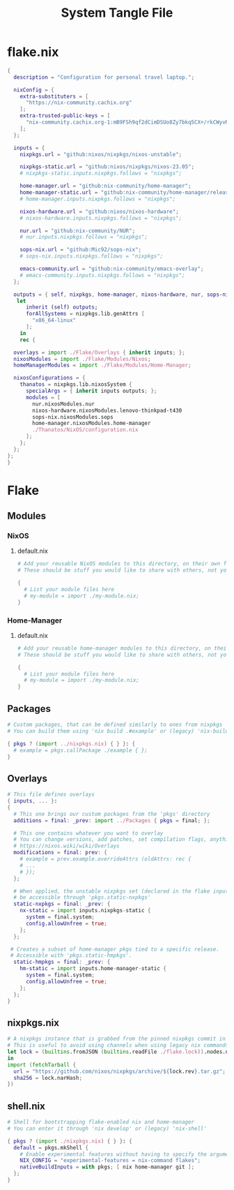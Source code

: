 #+TITLE: System Tangle File
#+DESCRIPTION: Temporary file containt all shared files for a nix flake. Go be re organized later.
#+PROPERTY: :tangle yes :noweb yes

* flake.nix
:PROPERTIES:
:header-args: :tangle ./flake.nix
:END:

#+begin_src nix
{
  description = "Configuration for personal travel laptop.";

  nixConfig = {
    extra-substituters = [
      "https://nix-community.cachix.org"
    ];
    extra-trusted-public-keys = [
      "nix-community.cachix.org-1:mB9FSh9qf2dCimDSUo8Zy7bkq5CX+/rkCWyvRCYg3Fs="
    ];
  };

  inputs = {
    nixpkgs.url = "github:nixos/nixpkgs/nixos-unstable";

    nixpkgs-static.url = "github:nixos/nixpkgs/nixos-23.05";
    # nixpkgs-static.inputs.nixpkgs.follows = "nixpkgs";

    home-manager.url = "github:nix-community/home-manager";
    home-manager-static.url = "github:nix-community/home-manager/release-23.05";
    # home-manager.inputs.nixpkgs.follows = "nixpkgs";

    nixos-hardware.url = "github:nixos/nixos-hardware";
    # nixos-hardware.inputs.nixpkgs.follows = "nixpkgs";

    nur.url = "github:nix-community/NUR";
    # nur.inputs.nixpkgs.follows = "nixpkgs";

    sops-nix.url = "github:Mic92/sops-nix";
    # sops-nix.inputs.nixpkgs.follows = "nixpkgs";

    emacs-community.url = "github:nix-community/emacs-overlay";
    # emacs-community.inputs.nixpkgs.follows = "nixpkgs";
  };

  outputs = { self, nixpkgs, home-manager, nixos-hardware, nur, sops-nix, emacs-community, ... }@inputs:
   let
      inherit (self) outputs;
      forAllSystems = nixpkgs.lib.genAttrs [
        "x86_64-linux"
      ];
    in
    rec {

  overlays = import ./Flake/Overlays { inherit inputs; };
  nixosModules = import ./Flake/Modules/Nixos;
  homeManagerModules = import ./Flake/Modules/Home-Manager;

  nixosConfigurations = {
    thanatos = nixpkgs.lib.nixosSystem {
      specialArgs = { inherit inputs outputs; };
      modules = [
        nur.nixosModules.nur
        nixos-hardware.nixosModules.lenovo-thinkpad-t430
        sops-nix.nixosModules.sops
        home-manager.nixosModules.home-manager
        ./Thanatos/NixOS/configuration.nix
      ];
    };
  };
};
}
#+end_src

* Flake

** Modules

*** NixOS

**** default.nix
:PROPERTIES:
:header-args: :tangle ./Flake/Modules/NixOS/default.nix
:END:

#+begin_src nix
# Add your reusable NixOS modules to this directory, on their own file (https://nixos.wiki/wiki/Module).
# These should be stuff you would like to share with others, not your personal configurations.

{
  # List your module files here
  # my-module = import ./my-module.nix;
}
#+end_src

*** Home-Manager

**** default.nix
:PROPERTIES:
:header-args: :tangle ./Flake/Modules/Home-Manager/default.nix
:END:

#+begin_src nix
# Add your reusable home-manager modules to this directory, on their own file (https://nixos.wiki/wiki/Module).
# These should be stuff you would like to share with others, not your personal configurations.

{
  # List your module files here
  # my-module = import ./my-module.nix;
}
#+end_src

** Packages
:PROPERTIES:
:header-args: :tangle ./Flake/Packages/default.nix
:END:

#+begin_src nix
# Custom packages, that can be defined similarly to ones from nixpkgs
# You can build them using 'nix build .#example' or (legacy) 'nix-build -A example'

{ pkgs ? (import ../nixpkgs.nix) { } }: {
  # example = pkgs.callPackage ./example { };
}
#+end_src

** Overlays
:PROPERTIES:
:header-args: :tangle ./Flake/Overlays/default.nix
:END:

#+begin_src nix
# This file defines overlays
{ inputs, ... }:
{
  # This one brings our custom packages from the 'pkgs' directory
  additions = final: _prev: import ../Packages { pkgs = final; };

  # This one contains whatever you want to overlay
  # You can change versions, add patches, set compilation flags, anything really.
  # https://nixos.wiki/wiki/Overlays
  modifications = final: prev: {
    # example = prev.example.overrideAttrs (oldAttrs: rec {
    # ...
    # });
  };

  # When applied, the unstable nixpkgs set (declared in the flake inputs) will
  # be accessible through 'pkgs.static-nxpkgs'
  static-nxpkgs = final: _prev: {
    nx-static = import inputs.nixpkgs-static {
      system = final.system;
      config.allowUnfree = true;
    };
  };

 # Creates a subset of home-manager pkgs tied to a specific release.
 # Accessible with 'pkgs.static-hmpkgs'.
  static-hmpkgs = final: _prev: {
    hm-static = import inputs.home-manager-static {
      system = final.system;
      config.allowUnfree = true;
    };
  };
}
#+end_src
** nixpkgs.nix
:PROPERTIES:
:header-args: :tangle ./Flake/nixpkgs.nix
:END:

#+begin_src nix
# A nixpkgs instance that is grabbed from the pinned nixpkgs commit in the lock file
# This is useful to avoid using channels when using legacy nix commands
let lock = (builtins.fromJSON (builtins.readFile ./flake.lock)).nodes.nixpkgs.locked;
in
import (fetchTarball {
  url = "https://github.com/nixos/nixpkgs/archive/${lock.rev}.tar.gz";
  sha256 = lock.narHash;
})
#+end_src

** shell.nix
:PROPERTIES:
:header-args: :tangle ./Flake/shell.nix
:END:

#+begin_src nix
# Shell for bootstrapping flake-enabled nix and home-manager
# You can enter it through 'nix develop' or (legacy) 'nix-shell'

{ pkgs ? (import ./nixpkgs.nix) { } }: {
  default = pkgs.mkShell {
    # Enable experimental features without having to specify the argument
    NIX_CONFIG = "experimental-features = nix-command flakes";
    nativeBuildInputs = with pkgs; [ nix home-manager git ];
  };
}
#+end_src
